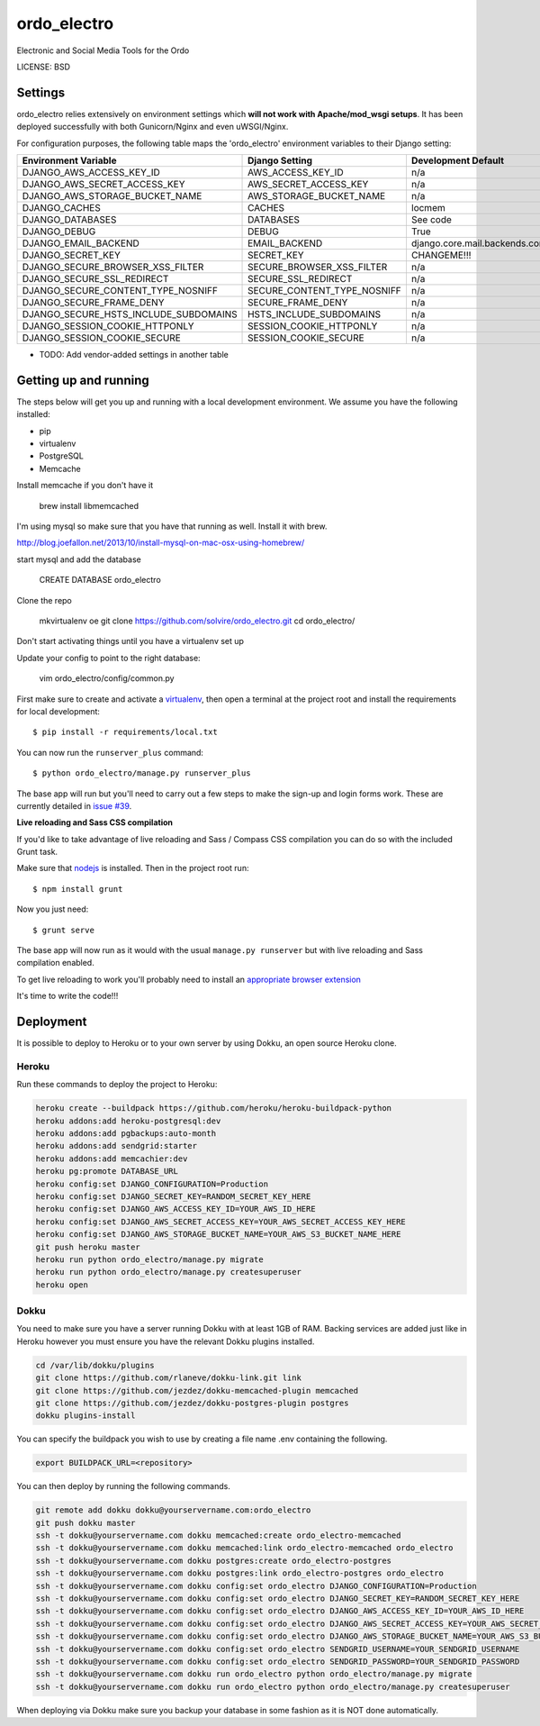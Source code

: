 ordo_electro
==============================

Electronic and Social Media Tools for the Ordo


LICENSE: BSD

Settings
------------

ordo_electro relies extensively on environment settings which **will not work with Apache/mod_wsgi setups**. It has been deployed successfully with both Gunicorn/Nginx and even uWSGI/Nginx.

For configuration purposes, the following table maps the 'ordo_electro' environment variables to their Django setting:

======================================= =========================== ============================================== ===========================================
Environment Variable                    Django Setting              Development Default                            Production Default
======================================= =========================== ============================================== ===========================================
DJANGO_AWS_ACCESS_KEY_ID                AWS_ACCESS_KEY_ID           n/a                                            raises error
DJANGO_AWS_SECRET_ACCESS_KEY            AWS_SECRET_ACCESS_KEY       n/a                                            raises error
DJANGO_AWS_STORAGE_BUCKET_NAME          AWS_STORAGE_BUCKET_NAME     n/a                                            raises error
DJANGO_CACHES                           CACHES                      locmem                                         memcached
DJANGO_DATABASES                        DATABASES                   See code                                       See code
DJANGO_DEBUG                            DEBUG                       True                                           False
DJANGO_EMAIL_BACKEND                    EMAIL_BACKEND               django.core.mail.backends.console.EmailBackend django.core.mail.backends.smtp.EmailBackend
DJANGO_SECRET_KEY                       SECRET_KEY                  CHANGEME!!!                                    raises error
DJANGO_SECURE_BROWSER_XSS_FILTER        SECURE_BROWSER_XSS_FILTER   n/a                                            True
DJANGO_SECURE_SSL_REDIRECT              SECURE_SSL_REDIRECT         n/a                                            True
DJANGO_SECURE_CONTENT_TYPE_NOSNIFF      SECURE_CONTENT_TYPE_NOSNIFF n/a                                            True
DJANGO_SECURE_FRAME_DENY                SECURE_FRAME_DENY           n/a                                            True
DJANGO_SECURE_HSTS_INCLUDE_SUBDOMAINS   HSTS_INCLUDE_SUBDOMAINS     n/a                                            True
DJANGO_SESSION_COOKIE_HTTPONLY          SESSION_COOKIE_HTTPONLY     n/a                                            True
DJANGO_SESSION_COOKIE_SECURE            SESSION_COOKIE_SECURE       n/a                                            False
======================================= =========================== ============================================== ===========================================

* TODO: Add vendor-added settings in another table

Getting up and running
----------------------

The steps below will get you up and running with a local development environment. We assume you have the following installed:

* pip
* virtualenv
* PostgreSQL
* Memcache

Install memcache if you don't have it

	brew install libmemcached

I'm using mysql so make sure that you have that running as well. Install it with brew. 

http://blog.joefallon.net/2013/10/install-mysql-on-mac-osx-using-homebrew/

start mysql and add the database

	CREATE DATABASE ordo_electro

Clone the repo

	mkvirtualenv oe
	git clone https://github.com/solvire/ordo_electro.git
	cd ordo_electro/

Don't start activating things until you have a virtualenv set up

Update your config to point to the right database:

	vim ordo_electro/config/common.py

First make sure to create and activate a virtualenv_, then open a terminal at the project root and install the requirements for local development::

    $ pip install -r requirements/local.txt

.. _virtualenv: http://docs.python-guide.org/en/latest/dev/virtualenvs/

You can now run the ``runserver_plus`` command::

    $ python ordo_electro/manage.py runserver_plus

The base app will run but you'll need to carry out a few steps to make the sign-up and login forms work. These are currently detailed in `issue #39`_.

.. _issue #39: https://github.com/pydanny/cookiecutter-django/issues/39

**Live reloading and Sass CSS compilation**

If you'd like to take advantage of live reloading and Sass / Compass CSS compilation you can do so with the included Grunt task.

Make sure that nodejs_ is installed. Then in the project root run::

    $ npm install grunt

.. _nodejs: http://nodejs.org/download/

Now you just need::

    $ grunt serve

The base app will now run as it would with the usual ``manage.py runserver`` but with live reloading and Sass compilation enabled.

To get live reloading to work you'll probably need to install an `appropriate browser extension`_

.. _appropriate browser extension: http://feedback.livereload.com/knowledgebase/articles/86242-how-do-i-install-and-use-the-browser-extensions-

It's time to write the code!!!


Deployment
------------

It is possible to deploy to Heroku or to your own server by using Dokku, an open source Heroku clone. 

Heroku
^^^^^^

Run these commands to deploy the project to Heroku:

.. code-block:: bash

    heroku create --buildpack https://github.com/heroku/heroku-buildpack-python
    heroku addons:add heroku-postgresql:dev
    heroku addons:add pgbackups:auto-month
    heroku addons:add sendgrid:starter
    heroku addons:add memcachier:dev
    heroku pg:promote DATABASE_URL
    heroku config:set DJANGO_CONFIGURATION=Production
    heroku config:set DJANGO_SECRET_KEY=RANDOM_SECRET_KEY_HERE
    heroku config:set DJANGO_AWS_ACCESS_KEY_ID=YOUR_AWS_ID_HERE
    heroku config:set DJANGO_AWS_SECRET_ACCESS_KEY=YOUR_AWS_SECRET_ACCESS_KEY_HERE
    heroku config:set DJANGO_AWS_STORAGE_BUCKET_NAME=YOUR_AWS_S3_BUCKET_NAME_HERE
    git push heroku master
    heroku run python ordo_electro/manage.py migrate
    heroku run python ordo_electro/manage.py createsuperuser
    heroku open

Dokku
^^^^^

You need to make sure you have a server running Dokku with at least 1GB of RAM. Backing services are
added just like in Heroku however you must ensure you have the relevant Dokku plugins installed. 

.. code-block:: bash

    cd /var/lib/dokku/plugins
    git clone https://github.com/rlaneve/dokku-link.git link
    git clone https://github.com/jezdez/dokku-memcached-plugin memcached
    git clone https://github.com/jezdez/dokku-postgres-plugin postgres
    dokku plugins-install

You can specify the buildpack you wish to use by creating a file name .env containing the following.

.. code-block:: bash

    export BUILDPACK_URL=<repository>

You can then deploy by running the following commands.

..  code-block:: bash

    git remote add dokku dokku@yourservername.com:ordo_electro
    git push dokku master
    ssh -t dokku@yourservername.com dokku memcached:create ordo_electro-memcached
    ssh -t dokku@yourservername.com dokku memcached:link ordo_electro-memcached ordo_electro
    ssh -t dokku@yourservername.com dokku postgres:create ordo_electro-postgres
    ssh -t dokku@yourservername.com dokku postgres:link ordo_electro-postgres ordo_electro
    ssh -t dokku@yourservername.com dokku config:set ordo_electro DJANGO_CONFIGURATION=Production
    ssh -t dokku@yourservername.com dokku config:set ordo_electro DJANGO_SECRET_KEY=RANDOM_SECRET_KEY_HERE
    ssh -t dokku@yourservername.com dokku config:set ordo_electro DJANGO_AWS_ACCESS_KEY_ID=YOUR_AWS_ID_HERE
    ssh -t dokku@yourservername.com dokku config:set ordo_electro DJANGO_AWS_SECRET_ACCESS_KEY=YOUR_AWS_SECRET_ACCESS_KEY_HERE
    ssh -t dokku@yourservername.com dokku config:set ordo_electro DJANGO_AWS_STORAGE_BUCKET_NAME=YOUR_AWS_S3_BUCKET_NAME_HERE
    ssh -t dokku@yourservername.com dokku config:set ordo_electro SENDGRID_USERNAME=YOUR_SENDGRID_USERNAME
    ssh -t dokku@yourservername.com dokku config:set ordo_electro SENDGRID_PASSWORD=YOUR_SENDGRID_PASSWORD
    ssh -t dokku@yourservername.com dokku run ordo_electro python ordo_electro/manage.py migrate
    ssh -t dokku@yourservername.com dokku run ordo_electro python ordo_electro/manage.py createsuperuser

When deploying via Dokku make sure you backup your database in some fashion as it is NOT done automatically.
